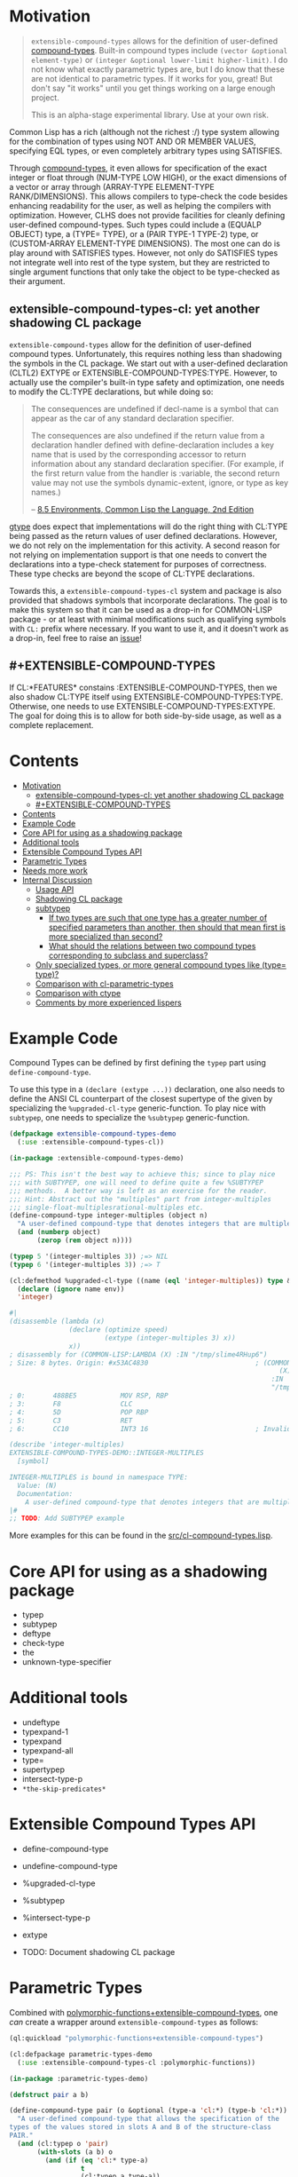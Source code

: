 
* Motivation

#+BEGIN_QUOTE
=extensible-compound-types= allows for the definition of user-defined [[http://www.lispworks.com/documentation/lw70/CLHS/Body/26_glo_c.htm#compound_type_specifier][compound-types]]. Built-in compound types include =(vector &optional element-type)= or =(integer &optional lower-limit higher-limit)=. I do not know what exactly parametric types are, but I do know that these are not identical to parametric types. If it works for you, great! But don't say "it works" until you get things working on a large enough project.

This is an alpha-stage experimental library. Use at your own risk.
#+END_QUOTE

Common Lisp has a rich (although not the richest :/) type system allowing for the combination of types using NOT AND OR MEMBER VALUES, specifying EQL types, or even completely arbitrary types using SATISFIES. 

Through [[http://www.lispworks.com/documentation/lw70/CLHS/Body/26_glo_c.htm#compound_type_specifier][compound-types]], it even allows for specification of the exact integer or float through (NUM-TYPE LOW HIGH), or the exact dimensions of a vector or array through (ARRAY-TYPE ELEMENT-TYPE RANK/DIMENSIONS). This allows compilers to type-check the code besides enhancing readability for the user, as well as helping the compilers with optimization. However, CLHS does not provide facilities for cleanly defining user-defined compound-types. Such types could include a (EQUALP OBJECT) type, a (TYPE= TYPE), or a (PAIR TYPE-1 TYPE-2) type, or (CUSTOM-ARRAY ELEMENT-TYPE DIMENSIONS). The most one can do is play around with SATISFIES types. However, not only do SATISFIES types not integrate well into rest of the type system, but they are restricted to single argument functions that only take the object to be type-checked as their argument.

** extensible-compound-types-cl: yet another shadowing CL package

=extensible-compound-types= allow for the definition of user-defined compound types. Unfortunately, this requires nothing less than shadowing the symbols in the CL package. We start out with a user-defined declaration (CLTL2) EXTYPE or EXTENSIBLE-COMPOUND-TYPES:TYPE. However, to actually use the compiler's built-in type safety and optimization, one needs to modify the CL:TYPE declarations, but while doing so:

#+BEGIN_QUOTE
The consequences are undefined if decl-name is a symbol that can appear as the car of any standard declaration specifier.

The consequences are also undefined if the return value from a declaration handler defined with define-declaration includes a key name that is used by the corresponding accessor to return information about any standard declaration specifier. (For example, if the first return value from the handler is :variable, the second return value may not use the symbols dynamic-extent, ignore, or type as key names.)

-- [[https://www.cs.cmu.edu/Groups/AI/html/cltl/clm/node102.html][8.5 Environments, Common Lisp the Language, 2nd Edition]]
#+END_QUOTE

[[https://github.com/numcl/specialized-function][gtype]] does expect that implementations will do the right thing with CL:TYPE being passed as the return values of user defined declarations. However, we do not rely on the implementation for this activity. A second reason for not relying on implementation support is that one needs to convert the declarations into a type-check statement for purposes of correctness. These type checks are beyond the scope of CL:TYPE declarations. 

Towards this, a =extensible-compound-types-cl= system and package is also provided that shadows symbols that incorporate declarations. The goal is to make this system so that it can be used as a drop-in for COMMON-LISP package - or at least with minimal modifications such as qualifying symbols with =CL:= prefix where necessary. If you want to use it, and it doesn't work as a drop-in, feel free to raise an [[https://github.com/digikar99/extensible-compound-types/issues][issue]]!

** #+EXTENSIBLE-COMPOUND-TYPES

If CL:*FEATURES* constains :EXTENSIBLE-COMPOUND-TYPES, then we also shadow CL:TYPE itself using EXTENSIBLE-COMPOUND-TYPES:TYPE. Otherwise, one needs to use EXTENSIBLE-COMPOUND-TYPES:EXTYPE. The goal for doing this is to allow for both side-by-side usage, as well as a complete replacement.

* Contents
:PROPERTIES:
:TOC:      :include all
:END:

:CONTENTS:
- [[#motivation][Motivation]]
  - [[#extensible-compound-types-cl-yet-another-shadowing-cl-package][extensible-compound-types-cl: yet another shadowing CL package]]
  - [[#extensible-compound-types][#+EXTENSIBLE-COMPOUND-TYPES]]
- [[#contents][Contents]]
- [[#example-code][Example Code]]
- [[#core-api-for-using-as-a-shadowing-package][Core API for using as a shadowing package]]
- [[#additional-tools][Additional tools]]
- [[#extensible-compound-types-api][Extensible Compound Types API]]
- [[#parametric-types][Parametric Types]]
- [[#needs-more-work][Needs more work]]
- [[#internal-discussion][Internal Discussion]]
  - [[#usage-api][Usage API]]
  - [[#shadowing-cl-package][Shadowing CL package]]
  - [[#subtypep][subtypep]]
    - [[#if-two-types-are-such-that-one-type-has-a-greater-number-of-specified-parameters-than-another-then-should-that-mean-first-is-more-specialized-than-second][If two types are such that one type has a greater number of specified parameters than another, then should that mean first is more specialized than second?]]
    - [[#what-should-the-relations-between-two-compound-types-corresponding-to-subclass-and-superclass][What should the relations between two compound types corresponding to subclass and superclass?]]
  - [[#only-specialized-types-or-more-general-compound-types-like-type-type][Only specialized types, or more general compound types like (type= type)?]]
  - [[#comparison-with-cl-parametric-types][Comparison with cl-parametric-types]]
  - [[#comparison-with-ctype][Comparison with ctype]]
  - [[#comments-by-more-experienced-lispers][Comments by more experienced lispers]]
:END:

* Example Code

Compound Types can be defined by first defining the =typep= part using =define-compound-type=.

To use this type in a =(declare (extype ...))= declaration, one also needs to define the ANSI CL counterpart of the closest supertype of the given by specializing the =%upgraded-cl-type= generic-function. To play nice with =subtypep=, one needs to specialize the =%subtypep= generic-function. 

#+BEGIN_SRC lisp
  (defpackage extensible-compound-types-demo
    (:use :extensible-compound-types-cl))

  (in-package :extensible-compound-types-demo)

  ;;; PS: This isn't the best way to achieve this; since to play nice
  ;;; with SUBTYPEP, one will need to define quite a few %SUBTYPEP
  ;;; methods.  A better way is left as an exercise for the reader.
  ;;; Hint: Abstract out the "multiples" part from integer-multiples
  ;;; single-float-multiplesrational-multiples etc.
  (define-compound-type integer-multiples (object n)
    "A user-defined compound-type that denotes integers that are multiples of N"
    (and (numberp object)
         (zerop (rem object n))))

  (typep 5 '(integer-multiples 3)) ;=> NIL
  (typep 6 '(integer-multiples 3)) ;=> T

  (cl:defmethod %upgraded-cl-type ((name (eql 'integer-multiples)) type &optional env)
    (declare (ignore name env))
    'integer)

  #|
  (disassemble (lambda (x)
                 (declare (optimize speed)
                          (extype (integer-multiples 3) x))
                 x))
  ; disassembly for (COMMON-LISP:LAMBDA (X) :IN "/tmp/slime4RHup6")
  ; Size: 8 bytes. Origin: #x53AC4830                           ; (COMMON-LISP:LAMBDA
                                                                      (X)
                                                                    :IN
                                                                    "/tmp/slime4RHup6")
  ; 0:       488BE5           MOV RSP, RBP
  ; 3:       F8               CLC
  ; 4:       5D               POP RBP
  ; 5:       C3               RET
  ; 6:       CC10             INT3 16                           ; Invalid argument count trap

  (describe 'integer-multiples)
  EXTENSIBLE-COMPOUND-TYPES-DEMO::INTEGER-MULTIPLES
    [symbol]

  INTEGER-MULTIPLES is bound in namespace TYPE:
    Value: (N)
    Documentation:
      A user-defined compound-type that denotes integers that are multiples of N
  |#
  ;; TODO: Add SUBTYPEP example
#+END_SRC

More examples for this can be found in the [[file:src/cl-compound-types.lisp][src/cl-compound-types.lisp]].

* Core API for using as a shadowing package

- typep
- subtypep
- deftype
- check-type
- the
- unknown-type-specifier

* Additional tools

- undeftype
- typexpand-1
- typexpand
- typexpand-all
- type=
- supertypep
- intersect-type-p
- =*the-skip-predicates*=

* Extensible Compound Types API

- define-compound-type
- undefine-compound-type
- %upgraded-cl-type
- %subtypep
- %intersect-type-p
- extype

- TODO: Document shadowing CL package

* Parametric Types

Combined with [[https://github.com/digikar99/polymorphic-functions/][polymorphic-functions+extensible-compound-types]], one /can/ create a wrapper around =extensible-compound-types= as follows:

#+BEGIN_SRC lisp
  (ql:quickload "polymorphic-functions+extensible-compound-types")

  (cl:defpackage parametric-types-demo
    (:use :extensible-compound-types-cl :polymorphic-functions))

  (in-package :parametric-types-demo)

  (defstruct pair a b)

  (define-compound-type pair (o &optional (type-a 'cl:*) (type-b 'cl:*))
    "A user-defined compound-type that allows the specification of the
  types of the values stored in slots A and B of the structure-class
  PAIR."
    (and (cl:typep o 'pair)
         (with-slots (a b) o
           (and (if (eq 'cl:* type-a)
                    t
                    (cl:typep a type-a))
                (if (eq 'cl:* type-b)
                    t
                    (cl:typep b type-b))))))

  (defmethod %upgraded-cl-type ((name (eql 'pair)) type &optional env)
    (declare (ignore type env))
    name)

  (defmethod %subtypep ((t1 (eql 'pair)) (t2 (eql 'pair)) type1 type2 &optional env)
    (declare (ignore t1 t2 env))
    (destructuring-bind (&optional (t1a 'cl:*) (t1b 'cl:*)) (rest type1)
      (destructuring-bind (&optional (t2a 'cl:*) (t2b 'cl:*)) (rest type2)
        ;; FIXME: This does not look exhaustive
        (cond ((and (eq t2a 'cl:*) (eq t2b 'cl:*))
               (values t t))
              ((and (eq t1a 'cl:*) (eq t2b 'cl:*))
               ;; t2a is specified, but t1a is not
               (values nil t))))))

  (defmethod %deparameterize-type ((car (eql 'pair)) type-specifier &optional env)
    (declare (ignore type-specifier env))
    car)

  (defmethod parametric-type-run-time-lambda-body ((type-car (eql 'pair)) type-cdr parameter)
    (let ((accessor (cond ((eq parameter (first type-cdr))
                           'pair-a)
                          ((eq parameter (second type-cdr))
                           'pair-b))))
      `(cl:lambda (pair)
         (declare (optimize speed)
                  (type pair pair))
         ;; FIXME: One needs a wrapper around TYPE-OF, since TYPE-OF may not
         ;; return what one expects; example:
         ;; (TYPE-OF 1) ;=> BIT
         (type-of (,accessor pair)))))

  (defmethod parametric-type-compile-time-lambda-body
      ((type-car (eql 'pair)) type-cdr parameter)
    `(cl:lambda (elt-type)
       (destructuring-bind (&optional (type-a t) (type-b t)) (rest elt-type)
         (declare (ignorable type-a type-b))
         (when (eq cl:* type-a) (setq type-a t))
         (when (eq cl:* type-b) (setq type-b t))
         ,(cond ((eq parameter (first type-cdr))
                 `type-a)
                ((eq parameter (second type-cdr))
                 `type-b)
                (t
                 (error "Unknown case"))))))

  (let ((*parametric-type-symbol-predicates*
          (list (lambda (s)
                  (let* ((name (symbol-name s))
                         (len  (length name)))
                    (and (char= #\< (elt name 0))
                         (char= #\> (elt name (1- len)))))))))
    (eval `(progn
             (define-polymorphic-function slot-a (object) :overwrite t)
             (defpolymorph slot-a ((o (pair <a> <b>))) <a>
               (pair-a o))
             (define-polymorphic-function slot-b (object) :overwrite t)
             (defpolymorph slot-b ((o (pair <a> <b>))) <b>
               (pair-b o)))))

  ;;; Exercise for the reader: Write a compiler-macro that emits appropriate compiler-notes
  (disassemble (lambda (o)
                 (declare (extype (pair fixnum fixnum) o)
                          (optimize speed))
                 (cl:+ (pair-a o)
                       (pair-b o))))
  ;=> On SBCL: contains a call to GENERIC-+
  ; Size: 28 bytes. Origin: #x53ACFD74                          ; (COMMON-LISP:LAMBDA
  ;                                                                   (O))
  ; 74:       488B4205         MOV RAX, [RDX+5]
  ; 78:       488B7A0D         MOV RDI, [RDX+13]
  ; 7C:       488BD0           MOV RDX, RAX
  ; 7F:       FF1425F000A052   CALL QWORD PTR [#x52A000F0]      ; GENERIC-+
  ; 86:       488BE5           MOV RSP, RBP
  ; 89:       F8               CLC
  ; 8A:       5D               POP RBP
  ; 8B:       C3               RET
  ; 8C:       CC10             INT3 16                          ; Invalid argument count trap
  ; 8E:       CC10             INT3 16                          ; Invalid argument count trap

  (disassemble (lambda (o)
                 (declare (extype (pair fixnum fixnum) o)
                          (optimize speed))
                 (cl:+ (slot-a o)
                       (slot-b o))))
  ;=> On SBCL: direct addition, without a call to GENRIC-+
  ; Size: 61 bytes. Origin: #x53ACFC34                          ; (COMMON-LISP:LAMBDA
  ;                                                                   (O))
  ; 34:       488B4A05         MOV RCX, [RDX+5]
  ; 38:       F6C101           TEST CL, 1
  ; 3B:       752D             JNE L2
  ; 3D:       48D1F9           SAR RCX, 1
  ; 40:       488B520D         MOV RDX, [RDX+13]
  ; 44:       F6C201           TEST DL, 1
  ; 47:       751E             JNE L1
  ; 49:       48D1FA           SAR RDX, 1
  ; 4C:       4801D1           ADD RCX, RDX
  ; 4F:       48D1E1           SHL RCX, 1
  ; 52:       710A             JNO L0
  ; 54:       48D1D9           RCR RCX, 1
  ; 57:       FF14254801A052   CALL QWORD PTR [#x52A00148]      ; ALLOC-SIGNED-BIGNUM-IN-RCX
  ; 5E: L0:   488BD1           MOV RDX, RCX
  ; 61:       488BE5           MOV RSP, RBP
  ; 64:       F8               CLC
  ; 65:       5D               POP RBP
  ; 66:       C3               RET
  ; 67: L1:   CC4F             INT3 79                          ; OBJECT-NOT-FIXNUM-ERROR
  ; 69:       08               BYTE #X08                        ; RDX(d)
  ; 6A: L2:   CC4F             INT3 79                          ; OBJECT-NOT-FIXNUM-ERROR
  ; 6C:       04               BYTE #X04                        ; RCX(d)
  ; 6D:       CC10             INT3 16                          ; Invalid argument count trap
  ; 6F:       CC10             INT3 16                          ; Invalid argument count trap

  (disassemble (lambda (o)
                 (declare (extype (pair single-float single-float) o)
                          (optimize speed))
                 (cl:+ (slot-a o)
                       (slot-b o))))
  ;=> On SBCL: direct addition, without a call to GENRIC-+
  ; Size: 65 bytes. Origin: #x53ACFAE4                          ; (COMMON-LISP:LAMBDA
  ;                                                                   (O))
  ; AE4:       488B4205         MOV RAX, [RDX+5]
  ; AE8:       3C19             CMP AL, 25
  ; AEA:       7532             JNE L1
  ; AEC:       66480F6EC8       MOVQ XMM1, RAX
  ; AF1:       0FC6C9FD         SHUFPS XMM1, XMM1, #4r3331
  ; AF5:       488B420D         MOV RAX, [RDX+13]
  ; AF9:       3C19             CMP AL, 25
  ; AFB:       751E             JNE L0
  ; AFD:       66480F6ED0       MOVQ XMM2, RAX
  ; B02:       0FC6D2FD         SHUFPS XMM2, XMM2, #4r3331
  ; B06:       F30F58D1         ADDSS XMM2, XMM1
  ; B0A:       660F7ED2         MOVD EDX, XMM2
  ; B0E:       48C1E220         SHL RDX, 32
  ; B12:       80CA19           OR DL, 25
  ; B15:       488BE5           MOV RSP, RBP
  ; B18:       F8               CLC
  ; B19:       5D               POP RBP
  ; B1A:       C3               RET
  ; B1B: L0:   CC4C             INT3 76                         ; OBJECT-NOT-SINGLE-FLOAT-ERROR
  ; B1D:       00               BYTE #X00                       ; RAX(d)
  ; B1E: L1:   CC4C             INT3 76                         ; OBJECT-NOT-SINGLE-FLOAT-ERROR
  ; B20:       00               BYTE #X00                       ; RAX(d)
  ; B21:       CC10             INT3 16                         ; Invalid argument count trap
  ; B23:       CC10             INT3 16                         ; Invalid argument count trap
#+END_SRC

* TODO Needs more work 

- typelet
- typelet*
- Specifying better predicates for =*the-skip-predicates*=
  
* Internal Discussion

** Usage API

- cl-shadowing package: This should not do type-declaration-upgradation. This was an option earlier, because "why not". However, this cannot be done, because the part on type-declaration-upgradation can wreak havoc on user's expectations. For instance, below, one might expect =foo-caller= to compile successfully, but it does not:

  #+BEGIN_SRC lisp
    (define-polymorphic-function foo (a) :overwrite t)

    (defpolymorph foo ((x number)) number
      (setq x (coerce x 'single-float))
      (cl:+ x x))

    (defun foo-caller (b)
      (declare (optimize speed)
               (type fixnum b))
      (foo b))
  #+END_SRC

** Shadowing CL package

DEFAULT-THE-SKIP-PREDICATE

- Call a function TYPE-SAFE, if its guaranteed that at runtime, its arguments are of the type given by the compile time declarations, as well as the return values are of the appropriate types declared at compile time.
- Such TYPE-SAFE functions do not need a runtime type check, if its arguments are pre-tested to be of the appropriate types.
- Functions made by composing type-safe functions are type-safe. That is they do not require type checks. /(What is composing?)/

- Suppose we have a core set of type-safe functions. Then, functions that call these functions need not do any type checking of the return-values of the type-safe functions, if the declared return-types are a subtype of the caller's arguments parameter-type declarations.

** subtypep

*** If two types are such that one type has a greater number of specified parameters than another, then should that mean first is more specialized than second?

No, because we also want to allow for types like ~(type= /type/)~.

*** What should the relations between two compound types corresponding to subclass and superclass?

Nothing. We are not implementing parametric types. We are implementing compound types.

** Only specialized types, or more general compound types like ~(type= /type/)~?

Allow for more general compound types.

** Comparison with cl-parametric-types

https://github.com/cosmos72/cl-parametric-types

We allow for more general types like ~(type= /type/)~.

** Comparison with ctype

Faster =typep= due to avoidance of =specifier-type=. TODO: Measure

** Comments by more experienced lispers

- https://www.reddit.com/r/lisp/comments/qmrycl/comment/hjkn7qr/?utm_source=share&utm_medium=web2x&context=3
  - stylewarning does say that PF (or derivatives?) is useful for describing concrete values, which is the primary goal of this library.
